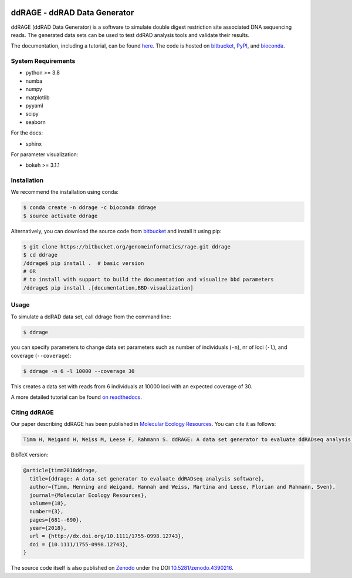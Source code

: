 .. image:: https://zenodo.org/badge/DOI/10.5281/zenodo.4390216.svg 
   :target: https://doi.org/10.5281/zenodo.4390216

#############################
ddRAGE - ddRAD Data Generator
#############################


ddRAGE (ddRAD Data Generator) is a software to simulate double digest restriction site associated DNA sequencing reads.
The generated data sets can be used to test ddRAD analysis tools and validate their results.

The documentation, including a tutorial, can be found `here <https://ddrage.readthedocs.io/>`_.
The code is hosted on `bitbucket`_, `PyPI`_, and `bioconda`_.

.. _bitbucket: https://bitbucket.org/genomeinformatics/rage
.. _PyPI: https://pypi.python.org/pypi/ddrage/
.. _bioconda: https://bioconda.github.io/recipes/ddrage/README.html


*******************
System Requirements
*******************

- python >= 3.8
- numba
- numpy
- matplotlib
- pyyaml
- scipy
- seaborn


For the docs:

- sphinx

For parameter visualization:

- bokeh >= 3.1.1


************
Installation
************

We recommend the installation using conda:

.. code-block:: shell

   $ conda create -n ddrage -c bioconda ddrage
   $ source activate ddrage

Alternatively, you can download the source code from `bitbucket`_ and install it using pip:

.. code-block:: shell

   $ git clone https://bitbucket.org/genomeinformatics/rage.git ddrage
   $ cd ddrage
   /ddrage$ pip install .  # basic version
   # OR
   # to install with support to build the documentation and visualize bbd parameters
   /ddrage$ pip install .[documentation,BBD-visualization]


*****
Usage
*****

To simulate a ddRAD data set, call ddrage from the command line:

.. code-block:: shell

   $ ddrage

you can specify parameters to change data set parameters such as number of individuals (``-n``), nr of loci (``-l``), and coverage (``--coverage``):

.. code-block:: shell

   $ ddrage -n 6 -l 10000 --coverage 30

This creates a data set with reads from 6 individuals at 10000 loci with an expected coverage of 30.

A more detailed tutorial can be found `on readthedocs <https://ddrage.readthedocs.io/en/latest/getting-started/>`_.


*************
Citing ddRAGE
*************

Our paper describing ddRAGE has been published in `Molecular Ecology Resources <http://onlinelibrary.wiley.com/doi/10.1111/1755-0998.12743/full>`_.
You can cite it as follows:

.. code-block::

    Timm H, Weigand H, Weiss M, Leese F, Rahmann S. ddRAGE: A data set generator to evaluate ddRADseq analysis software. Mol Ecol Resour. 2018;18:681–690. https://doi.org/10.1111/1755-0998.12743

BibTeX version:

.. code-block:: latex

    @article{timm2018ddrage,
      title={ddrage: A data set generator to evaluate ddRADseq analysis software},
      author={Timm, Henning and Weigand, Hannah and Weiss, Martina and Leese, Florian and Rahmann, Sven},
      journal={Molecular Ecology Resources},
      volume={18},
      number={3},
      pages={681--690},
      year={2018},
      url = {http://dx.doi.org/10.1111/1755-0998.12743},
      doi = {10.1111/1755-0998.12743},
    }

The source code itself is also published on `Zenodo <https://zenodo.org>`_ under the DOI `10.5281/zenodo.4390216 <https://doi.org/10.5281/zenodo.4390216>`_.
